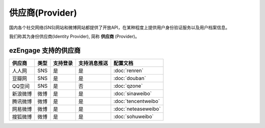 *********************
供应商(Provider)
*********************

国内各个社交网络(SNS)网站和微博网站都提供了开放API，在某种程度上提供用户身份验证服务以及用户档案信息。

我们称其为身份供应商(Identity Provider), 简称 **供应商** (Provider)。

.. _provider-list:
ezEngage 支持的供应商
==========================

==========  =====  ============= ================  ====================
供应商      类型   支持登录      支持消息推送      配置文档
==========  =====  ============= ================  ====================
人人网      SNS    是            是                :doc:`renren`
豆瓣网      SNS    是            是                :doc:`douban`
QQ空间      SNS    是            否                :doc:`qzone`
新浪微博    微博   是            是                :doc:`sinaweibo`
腾讯微博    微博   是            是                :doc:`tencentweibo`
网易微博    微博   是            是                :doc:`neteaseweibo`
搜狐微博    微博   是            是                :doc:`sohuweibo`
==========  =====  ============= ================  ====================

